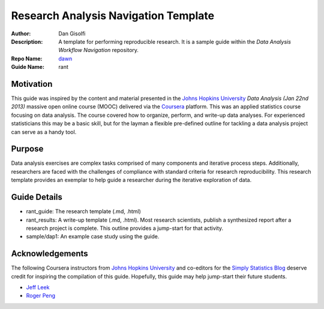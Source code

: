===========================
Research Analysis Navigation Template
===========================

:Author: Dan Gisolfi
:Description: A template for performing reproducible research. It is a sample guide within the *Data Analysis Workflow Navigation* repository.
:Repo Name: `dawn <https://github.com/vinomaster/dawn>`_
:Guide Name: rant

Motivation
============
This guide was inspired by the content and material presented in the `Johns Hopkins University <https://www.coursera.org/jhu>`_ *Data Analysis (Jan 22nd 2013)* massive open online course (MOOC) delivered via the `Coursera <https://www.coursera.org/>`_ platform. This was an applied statistics course focusing on data analysis. The course covered how to organize, perform, and write-up data analyses. For experienced statisticians this may be a basic skill, but for the layman a flexible pre-defined outline for tackling a data analysis project can serve as a handy tool.

Purpose
=========
Data analysis exercises are complex tasks comprised of many components and iterative process steps. Additionally, researchers are faced with the challenges of compliance with standard criteria for research reproducibility. This research template provides an exemplar to help guide a researcher during the iterative exploration of data.

Guide Details
=============

* rant_guide: The research template (.md, .html)
* rant_results: A write-up template  (.md, .html). Most research scientists, publish a synthesized report after a research project is complete. This outline provides a jump-start for that activity.
* sample/dap1: An example case study using the guide.

Acknowledgements
=============
The following Coursera instructors from `Johns Hopkins University <https://www.coursera.org/jhu>`_ and co-editors for the `Simply Statistics Blog <http://simplystatistics.org>`_ deserve credit for inspiring the compilation of this guide. Hopefully, this guide may help jump-start their future students.

* `Jeff Leek  <http://www.biostat.jhsph.edu/~jleek/research.html>`_ 
* `Roger Peng <http://www.biostat.jhsph.edu/~rpeng/>`_